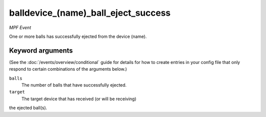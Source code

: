 balldevice_(name)_ball_eject_success
====================================

*MPF Event*

One or more balls has successfully ejected from the device
(name).

Keyword arguments
-----------------

(See the :doc:`/events/overview/conditional` guide for details for how to
create entries in your config file that only respond to certain combinations of
the arguments below.)

``balls``
  The number of balls that have successfully ejected.

``target``
  The target device that has received (or will be receiving)
the ejected ball(s).

